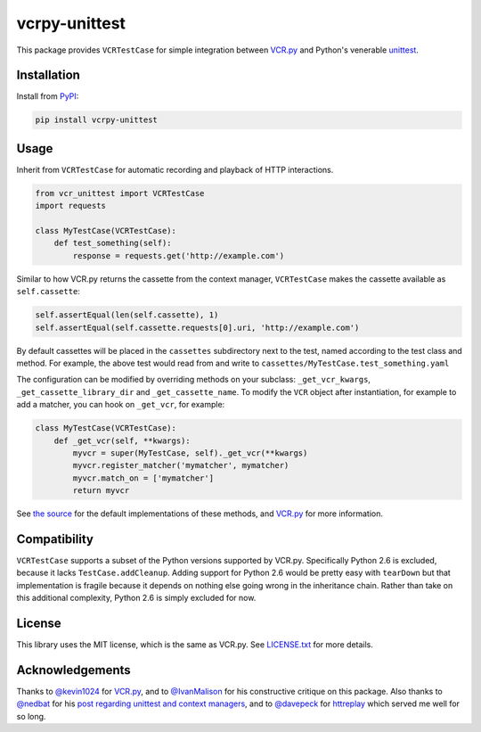 vcrpy-unittest
==============

|Build Status| |Coverage Report| |PyPI| |Gitter|

This package provides ``VCRTestCase`` for simple integration between
`VCR.py`_ and Python's venerable unittest_.

Installation
------------

Install from PyPI_:

.. code:: sh

   pip install vcrpy-unittest

Usage
-----

Inherit from ``VCRTestCase`` for automatic recording and playback of HTTP
interactions.

.. code:: python

   from vcr_unittest import VCRTestCase
   import requests

   class MyTestCase(VCRTestCase):
       def test_something(self):
           response = requests.get('http://example.com')

Similar to how VCR.py returns the cassette from the context manager,
``VCRTestCase`` makes the cassette available as ``self.cassette``:

.. code:: python

    self.assertEqual(len(self.cassette), 1)
    self.assertEqual(self.cassette.requests[0].uri, 'http://example.com')

By default cassettes will be placed in the ``cassettes`` subdirectory next to the
test, named according to the test class and method. For example, the above test
would read from and write to ``cassettes/MyTestCase.test_something.yaml``

The configuration can be modified by overriding methods on your subclass:
``_get_vcr_kwargs``, ``_get_cassette_library_dir`` and ``_get_cassette_name``.
To modify the ``VCR`` object after instantiation, for example to add a matcher,
you can hook on ``_get_vcr``, for example:

.. code:: python

    class MyTestCase(VCRTestCase):
        def _get_vcr(self, **kwargs):
            myvcr = super(MyTestCase, self)._get_vcr(**kwargs)
            myvcr.register_matcher('mymatcher', mymatcher)
            myvcr.match_on = ['mymatcher']
            return myvcr

See
`the source
<https://github.com/agriffis/vcrpy-unittest/blob/master/vcr_unittest/testcase.py>`__
for the default implementations of these methods, and `VCR.py`_ for more
information.


Compatibility
-------------

``VCRTestCase`` supports a subset of the Python versions supported by VCR.py.
Specifically Python 2.6 is excluded, because it lacks ``TestCase.addCleanup``.
Adding support for Python 2.6 would be pretty easy with ``tearDown`` but that
implementation is fragile because it depends on nothing else going wrong in the
inheritance chain. Rather than take on this additional complexity, Python 2.6 is
simply excluded for now.

License
-------

This library uses the MIT license, which is the same as VCR.py. See `LICENSE.txt
<https://github.com/agriffis/vcrpy-unittest/blob/master/LICENSE.txt>`__ for more
details.

Acknowledgements
----------------

Thanks to `@kevin1024`_ for `VCR.py`_, and to `@IvanMalison`_ for his
constructive critique on this package. Also thanks to `@nedbat`_ for his `post
regarding unittest and context managers
<http://nedbatchelder.com/blog/201508/using_context_managers_in_test_setup.html>`__,
and to `@davepeck`_ for `httreplay <https://github.com/davepeck/httreplay>`__
which served me well for so long.

.. _PyPI: https://pypi.python.org/pypi/vcrpy-unittest
.. _VCR.py: https://github.com/kevin1024/vcrpy
.. _unittest: https://docs.python.org/2/library/unittest.html

.. _@kevin1024: https://github.com/kevin1024
.. _@IvanMalison: https://github.com/IvanMalison
.. _@nedbat: https://github.com/nedbat
.. _@davepeck: https://github.com/davepeck

.. |Build Status| image:: https://img.shields.io/travis/agriffis/vcrpy-unittest/master.svg?style=plastic
   :target: https://travis-ci.org/agriffis/vcrpy-unittest?branch=master
.. |Coverage Report| image:: https://img.shields.io/coveralls/agriffis/vcrpy-unittest/master.svg?style=plastic
   :target: https://coveralls.io/github/agriffis/vcrpy-unittest?branch=master
.. |PyPI| image:: https://img.shields.io/pypi/v/vcrpy-unittest.svg?style=plastic
   :target: PyPI_
.. |Gitter| image:: https://img.shields.io/badge/gitter-join%20chat%20%E2%86%92-green.svg?style=plastic
   :target: https://gitter.im/kevin1024/vcrpy
